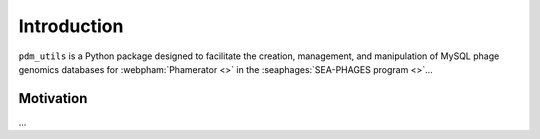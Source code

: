 Introduction
============
``pdm_utils`` is a Python package designed to facilitate the creation, management, and manipulation of MySQL phage genomics databases for :webpham:`Phamerator <>` in the :seaphages:`SEA-PHAGES program <>`...

Motivation
----------
...
